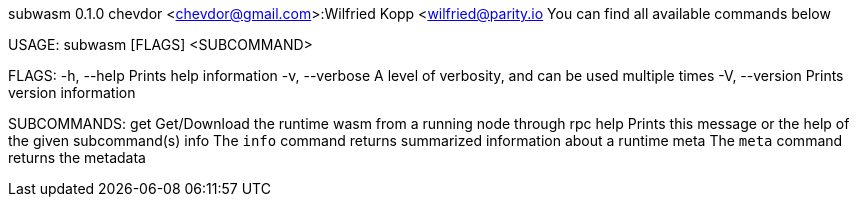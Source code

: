 subwasm 0.1.0
chevdor <chevdor@gmail.com>:Wilfried Kopp <wilfried@parity.io
You can find all available commands below

USAGE:
    subwasm [FLAGS] <SUBCOMMAND>

FLAGS:
    -h, --help       Prints help information
    -v, --verbose    A level of verbosity, and can be used multiple times
    -V, --version    Prints version information

SUBCOMMANDS:
    get     Get/Download the runtime wasm from a running node through rpc
    help    Prints this message or the help of the given subcommand(s)
    info    The `info` command returns summarized information about a runtime
    meta    The `meta` command returns the metadata

